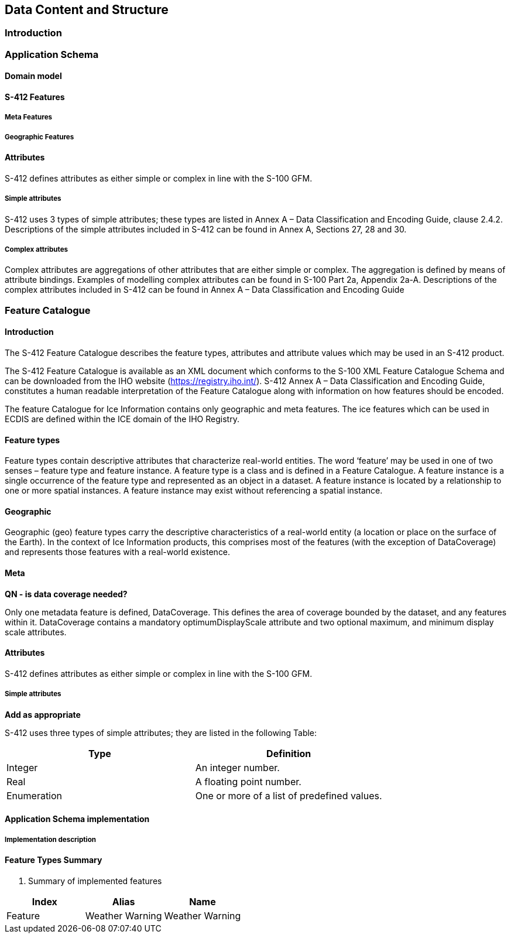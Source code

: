 
[[sec-data-content-and-structure]]
== Data Content and Structure

=== Introduction

=== Application Schema

==== Domain model

==== S-412 Features

===== Meta Features

===== Geographic Features

==== Attributes

S-412 defines attributes as either simple or complex in line with the S-100 GFM.

===== Simple attributes

S-412 uses 3 types of simple attributes; these types are listed in Annex A – Data Classification and Encoding Guide, clause 2.4.2. Descriptions of the simple attributes included in S-412 can be found in Annex A, Sections 27, 28 and 30.

===== Complex attributes

Complex attributes are aggregations of other attributes that are either simple or complex. The aggregation is defined by means of attribute bindings. Examples of modelling complex attributes can be found in S-100 Part 2a, Appendix 2a-A. Descriptions of the complex attributes included in S-412 can be found in Annex A – Data Classification and Encoding Guide

=== Feature Catalogue

==== Introduction

The S-412 Feature Catalogue describes the feature types, attributes and attribute values which may be used in an S-412 product.

The S-412 Feature Catalogue is available as an XML document which conforms to the S-100 XML Feature Catalogue Schema and can be downloaded from the IHO website (https://registry.iho.int/). S-412 Annex A – Data Classification and Encoding Guide, constitutes a human readable interpretation of the Feature Catalogue along with information on how features should be encoded.

The feature Catalogue for Ice Information contains only geographic and meta features. The ice features which can be used in ECDIS are defined within the ICE domain of the IHO Registry.

==== Feature types

Feature types contain descriptive attributes that characterize real-world entities. The word ‘feature’ may be used in one of two senses – feature type and feature instance. A feature type is a class and is defined in a Feature Catalogue. A feature instance is a single occurrence of the feature type and represented as an object in a dataset. A feature instance is located by a relationship to one or more spatial instances. A feature instance may exist without referencing a spatial instance.

==== Geographic

Geographic (geo) feature types carry the descriptive characteristics of a real-world entity (a location or place on the surface of the Earth). In the context of Ice Information products, this comprises most of the features (with the exception of DataCoverage) and represents those features with a real-world existence.

==== Meta

**QN - is data coverage needed? **

Only one metadata feature is defined, DataCoverage. This defines the area of coverage bounded by the dataset, and any features within it. DataCoverage contains a mandatory optimumDisplayScale attribute and two optional maximum, and minimum display scale attributes.

==== Attributes

S-412 defines attributes as either simple or complex in line with the S-100 GFM.

===== Simple attributes

**Add as appropriate **

S-412 uses three types of simple attributes; they are listed in the following Table:

[cols="a,a",options="headers"]
|===
|Type |Definition 

|Integer
|An integer number.

|Real
|A floating point number.

|Enumeration
|One or more of a list of predefined values.

|===

==== Application Schema implementation

===== Implementation description

==== Feature Types Summary

. Summary of implemented features
[width=50%,cols="1,1,5",options="headers"]
|===
|Index |Alias |Name

|Feature
|Weather Warning
|Weather Warning

|===

